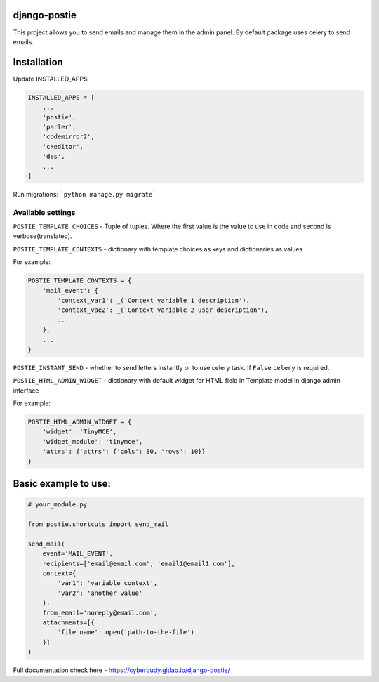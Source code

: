 *************
django-postie
*************

This project allows you to send emails and manage them in the admin
panel.
By default package uses celery to send emails.


************
Installation
************

Update INSTALLED_APPS

.. code:: python

    INSTALLED_APPS = [
        ...
        'postie',
        'parler',
        'codemirror2',
        'ckeditor',
        'des',
        ...
    ]

Run migrations: ```python manage.py migrate```


Available settings
~~~~~~~~~~~~~~~~~~

``POSTIE_TEMPLATE_CHOICES`` - Tuple of tuples. Where the first value is
the value to use in code and second is verbose(translated).

``POSTIE_TEMPLATE_CONTEXTS`` - dictionary with template choices as keys
and dictionaries as values

For example:

.. code:: python

    POSTIE_TEMPLATE_CONTEXTS = {
        'mail_event': {
            'context_var1': _('Context variable 1 description'),
            'context_vae2': _('Context variable 2 user description'),
            ...
        },
        ...
    }


``POSTIE_INSTANT_SEND`` - whether to send letters instantly or to use
celery task. If ``False`` ``celery`` is required.

``POSTIE_HTML_ADMIN_WIDGET`` - dictionary with default widget for HTML field
in Template model in django admin interface

For example:

.. code:: python

    POSTIE_HTML_ADMIN_WIDGET = {
        'widget': 'TinyMCE',
        'widget_module': 'tinymce',
        'attrs': {'attrs': {'cols': 80, 'rows': 10}}
    }


*********************
Basic example to use:
*********************

.. code:: python

   # your_module.py

   from postie.shortcuts import send_mail

   send_mail(
       event='MAIL_EVENT',
       recipients=['email@email.com', 'email1@email1.com'],
       context={
           'var1': 'variable context',
           'var2': 'another value'
       },
       from_email='noreply@email.com',
       attachments=[{
           'file_name': open('path-to-the-file')
       }]
   )

Full documentation check here - https://cyberbudy.gitlab.io/django-postie/

